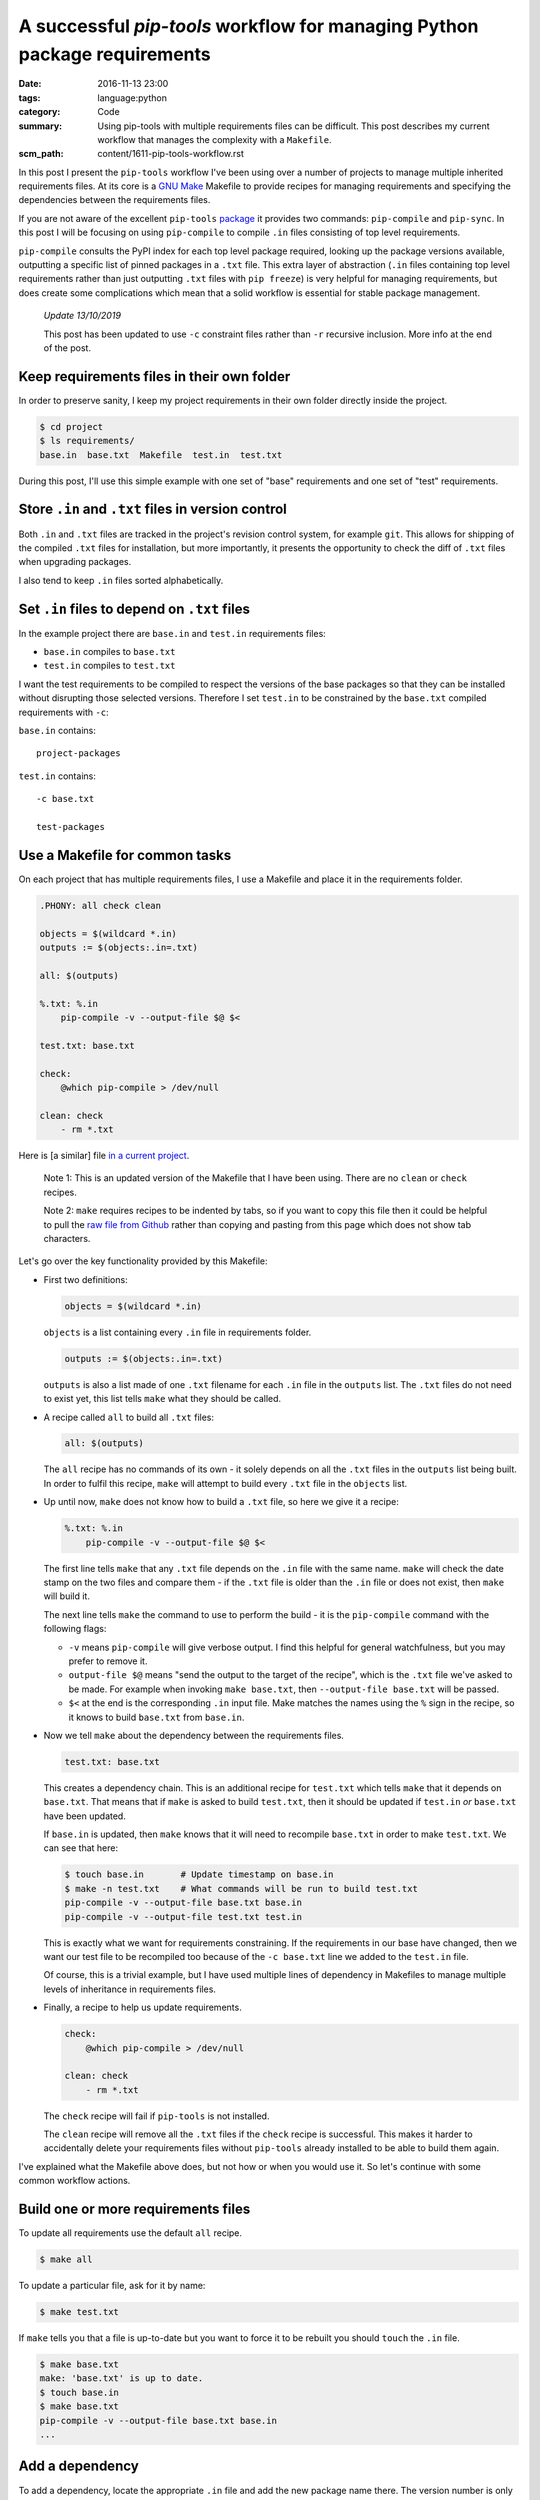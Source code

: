 A successful `pip-tools` workflow for managing Python package requirements
==========================================================================

:date: 2016-11-13 23:00
:tags: language:python
:category: Code
:summary: Using pip-tools with multiple requirements files can be difficult.
    This post describes my current workflow that manages the complexity with a
    ``Makefile``.
:scm_path: content/1611-pip-tools-workflow.rst

In this post I present the ``pip-tools`` workflow I've been using over a number
of projects to manage multiple inherited requirements files. At its core is a
`GNU Make <https://www.gnu.org/software/make/manual/make.html>`_ Makefile to
provide recipes for managing requirements and specifying the dependencies
between the requirements files.

If you are not aware of the excellent ``pip-tools`` `package
<https://github.com/jazzband/pip-tools>`_ it provides two commands: 
``pip-compile`` and ``pip-sync``. In this post I will be focusing on using 
``pip-compile`` to compile ``.in`` files consisting of top level requirements.

``pip-compile`` consults the PyPI index for each top level package required,
looking up the package versions available, outputting a specific list of pinned
packages in a ``.txt`` file. This extra layer of abstraction (``.in`` files
containing top level requirements rather than just outputting ``.txt`` files
with ``pip freeze``) is very helpful for managing requirements, but does create
some complications which mean that a solid workflow is essential for stable
package management.

    *Update 13/10/2019*

    This post has been updated to use ``-c`` constraint files rather than
    ``-r`` recursive inclusion. More info at the end of the post.


Keep requirements files in their own folder
-------------------------------------------

In order to preserve sanity, I keep my project requirements in their own folder
directly inside the project.

.. code-block:: sh

    $ cd project
    $ ls requirements/
    base.in  base.txt  Makefile  test.in  test.txt

During this post, I'll use this simple example with one set of "base"
requirements and one set of "test" requirements.


Store ``.in`` and ``.txt`` files in version control
---------------------------------------------------

Both ``.in`` and ``.txt`` files are tracked in the project's revision control
system, for example ``git``. This allows for shipping of the compiled ``.txt``
files for installation, but more importantly, it presents the opportunity to
check the diff of ``.txt`` files when upgrading packages.

I also tend to keep ``.in`` files sorted alphabetically.


Set ``.in`` files to depend on ``.txt`` files
---------------------------------------------

In the example project there are ``base.in`` and ``test.in`` requirements
files:

* ``base.in`` compiles to ``base.txt``

* ``test.in`` compiles to ``test.txt``

I want the test requirements to be compiled to respect the versions of the base
packages so that they can be installed without disrupting those selected
versions. Therefore I set ``test.in`` to be constrained by the ``base.txt``
compiled requirements with ``-c``:

``base.in`` contains::

      project-packages

``test.in`` contains::

      -c base.txt

      test-packages


Use a Makefile for common tasks
-------------------------------

On each project that has multiple requirements files, I use a Makefile and
place it in the requirements folder.

.. code-block:: make

    .PHONY: all check clean

    objects = $(wildcard *.in)
    outputs := $(objects:.in=.txt)

    all: $(outputs)

    %.txt: %.in
        pip-compile -v --output-file $@ $<

    test.txt: base.txt

    check:
        @which pip-compile > /dev/null

    clean: check
        - rm *.txt

.. **

Here is [a similar] file `in a current project
<https://github.com/jamescooke/flake8-aaa/blob/master/requirements/Makefile>`_.

    Note 1: This is an updated version of the Makefile that I have been using.
    There are no ``clean`` or ``check`` recipes.

    Note 2: ``make`` requires recipes to be indented by tabs, so if you
    want to copy this file then it could be helpful to pull the `raw file from
    Github
    <https://raw.githubusercontent.com/jamescooke/flake8-aaa/master/requirements/Makefile>`_
    rather than copying and pasting from this page which does not show tab
    characters.

Let's go over the key functionality provided by this Makefile:

* First two definitions:

  .. code-block:: make

      objects = $(wildcard *.in)

  .. **

  ``objects`` is a list containing every ``.in`` file in requirements folder.

  .. code-block:: make

      outputs := $(objects:.in=.txt)

  ``outputs`` is also a list made of one ``.txt`` filename for each ``.in`` file
  in the ``outputs`` list. The ``.txt`` files do not need to exist yet, this
  list tells ``make`` what they should be called. 

* A recipe called ``all`` to build all ``.txt`` files:

  .. code-block:: make

      all: $(outputs)

  The ``all`` recipe has no commands of its own - it solely depends on all the
  ``.txt`` files in the ``outputs`` list being built. In order to fulfil this
  recipe, ``make`` will attempt to build  every ``.txt`` file in the ``objects``
  list.

* Up until now, ``make`` does not know how to build a ``.txt`` file, so here we
  give it a recipe:

  .. code-block:: make

      %.txt: %.in
          pip-compile -v --output-file $@ $<

  The first line tells ``make`` that any ``.txt`` file depends on the ``.in``
  file with the same name. ``make`` will check the date stamp on the two files
  and compare them - if the ``.txt`` file is older than the ``.in`` file or does
  not exist, then ``make`` will build it.

  The next line tells ``make`` the command to use to perform the build - it is
  the ``pip-compile`` command with the following flags:

  - ``-v`` means ``pip-compile`` will give verbose output. I find this helpful
    for general watchfulness, but you may prefer to remove it.
  
  - ``output-file $@`` means "send the output to the target of the recipe", which
    is the ``.txt`` file we've asked to be made. For example when invoking ``make
    base.txt``, then ``--output-file base.txt`` will be passed.
  
  - ``$<`` at the end is the corresponding ``.in`` input file. Make matches the
    names using the ``%`` sign in the recipe, so it knows to build ``base.txt``
    from ``base.in``.

* Now we tell ``make`` about the dependency between the requirements files.

  .. code-block:: make

      test.txt: base.txt

  This creates a dependency chain. This is an additional recipe for
  ``test.txt`` which tells ``make`` that it depends on ``base.txt``. That means
  that if ``make`` is asked to build ``test.txt``, then it should be updated if
  ``test.in`` *or* ``base.txt`` have been updated.

  If ``base.in`` is updated, then ``make`` knows that it will need to recompile
  ``base.txt`` in order to make ``test.txt``. We can see that here:

  .. code-block:: sh

      $ touch base.in       # Update timestamp on base.in
      $ make -n test.txt    # What commands will be run to build test.txt
      pip-compile -v --output-file base.txt base.in
      pip-compile -v --output-file test.txt test.in

  This is exactly what we want for requirements constraining. If the
  requirements in our base have changed, then we want our test file to be
  recompiled too because of the ``-c base.txt`` line we added to the
  ``test.in`` file.

  Of course, this is a trivial example, but I have used
  multiple lines of dependency in Makefiles to manage multiple levels of
  inheritance in requirements files.

* Finally, a recipe to help us update requirements.

  .. code-block:: make

      check:
          @which pip-compile > /dev/null

      clean: check
          - rm *.txt

  .. **

  The ``check`` recipe will fail if ``pip-tools`` is not installed.

  The ``clean`` recipe will remove all the ``.txt`` files if the ``check``
  recipe is successful. This makes it harder to accidentally delete your
  requirements files without ``pip-tools`` already installed to be able to
  build them again.

I've explained what the Makefile above does, but not how or when you would use
it. So let's continue with some common workflow actions.


Build one or more requirements files
------------------------------------

To update all requirements use the default ``all`` recipe.

.. code-block:: sh

    $ make all

To update a particular file, ask for it by name:

.. code-block:: sh

    $ make test.txt

If ``make`` tells you that a file is up-to-date but you want to force it to
be rebuilt you should ``touch`` the ``.in`` file.

.. code-block:: sh

    $ make base.txt
    make: 'base.txt' is up to date.
    $ touch base.in
    $ make base.txt
    pip-compile -v --output-file base.txt base.in
    ...


Add a dependency
----------------

To add a dependency, locate the appropriate ``.in`` file and add the new
package name there. The version number is only required if a particular version
of the library is required. The latest version will be chosen by default when
compiling.

.. code-block:: sh

    $ cat >> base.in
    ipython
    $ make all


Update a package
----------------

In order to update a single top level package version, remove its lines from
the compiled corresponding ``.txt`` files. I tend to be quite "aggressive" with
this and remove every package that the top level package depended on using
``sed`` with a pattern match.

Given that I want to update ``ipython`` and it is not pinned in my ``.in``
file:

.. code-block:: sh

    $ sed '/ipython/d' -i *.txt
    $ make all

There is no command for this removal built into the Makefile, but potentially
it could be. Ideally, it could be provided as extra functionality by
``pip-tools``. Beware that packages often contain each other's names as
substrings so could lead to bad matching. If in doubt review your diff and
potentially remove lines from your ``.txt`` files manually.

The call to ``make all`` will reevaluate the latest version for packages that
do not have corresponding lines in the ``.txt`` file and they will be updated
as required.


Update all requirements
-----------------------

A full update of all requirements to the latest version (including updating all
packages that are not pinned in the ``.in`` file with a particular version
number) can be achieved with:

.. code-block:: sh

    $ make clean all

The ``clean`` recipe will clean out all ``*.txt`` files if you have
``pip-tools`` installed. Then the ``all`` recipe will rebuild them all in
dependency order.


Finally
-------

A tip for working with Makefiles. If you want to see what commands will be run
by a recipe, you can use the ``-n`` flag and inspect the commands that were
planned:

.. code-block:: sh

    $ make -n all

Happy requirements packing!

Update 21/11/2016
-----------------

For more information on the advantages and disadvantages of setting recursive
requirements to point at ``.in`` files or ``.txt`` files please see `this Issue
<https://github.com/nvie/pip-tools/issues/398>`_ on the ``pip-tools``
repository.

In particular, `my comment
<https://github.com/nvie/pip-tools/issues/398#issuecomment-261313647>`_
illustrates how development requirements can become out of sync with base
requirements when ``.in`` files are used in recursion which does not happen
when ``.txt`` files are used. It's for this reason, that I continue to
recommend pointing at ``.txt`` files with ``-r``.

Update 30/06/2017
-----------------

See also `this comment on GitHub
<https://github.com/jamescooke/blog/issues/9>`_ from Devin Fee for a
``Makefile`` which:

    ... corrects the annoyance ``-e file:///Users/dfee/code/zebra -> -e .``,
    making the file useful for users who don't develop / deploy from your
    directory.

Update 13/10/2019
-----------------

`This pull request <https://github.com/jazzband/pip-tools/pull/905>`_ updated
the ``pip-tools`` README to include `info on creating layered requirements
files
<https://github.com/jazzband/pip-tools#workflow-for-layered-requirements>`_
using ``-c`` constraints. The use of ``-c`` came up in `this long running issue
<https://github.com/jazzband/pip-tools/issues/398>`_ discussing layered
requirements and how to ensure that each layer is compatible with the others.

I think that ``-c`` constraints are much better than ``-r`` inclusion and have
updated the post to reflect that.
